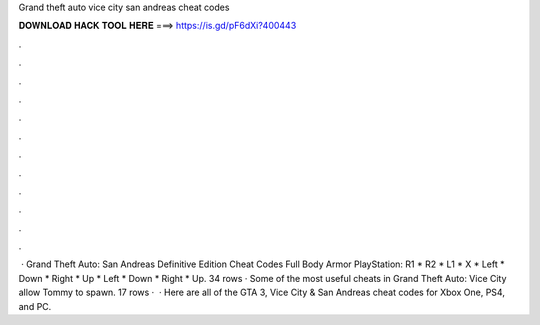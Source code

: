 Grand theft auto vice city san andreas cheat codes

𝐃𝐎𝐖𝐍𝐋𝐎𝐀𝐃 𝐇𝐀𝐂𝐊 𝐓𝐎𝐎𝐋 𝐇𝐄𝐑𝐄 ===> https://is.gd/pF6dXi?400443

.

.

.

.

.

.

.

.

.

.

.

.

 · Grand Theft Auto: San Andreas Definitive Edition Cheat Codes Full Body Armor PlayStation: R1 * R2 * L1 * X * Left * Down * Right * Up * Left * Down * Right * Up. 34 rows · Some of the most useful cheats in Grand Theft Auto: Vice City allow Tommy to spawn. 17 rows ·  · Here are all of the GTA 3, Vice City & San Andreas cheat codes for Xbox One, PS4, and PC.